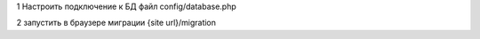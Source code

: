 1 Настроить подключение к БД файл config/database.php

2 запустить в браузере миграции {site url}/migration
